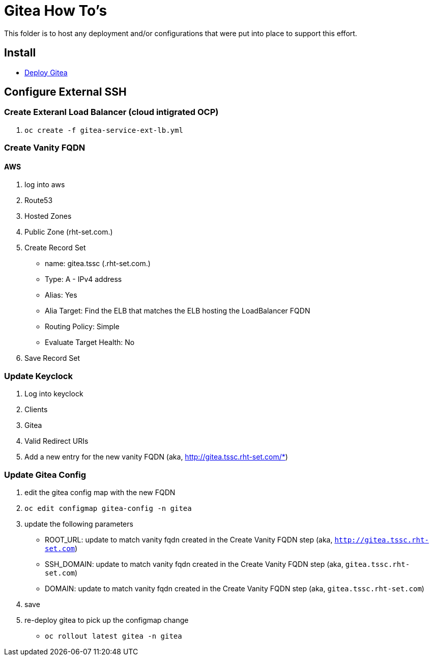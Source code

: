 = Gitea How To's

This folder is to host any deployment and/or configurations that were put into place to support this effort.

== Install

* link:install.adoc[Deploy Gitea]

== Configure External SSH

=== Create Exteranl Load Balancer (cloud intigrated OCP)
1. `oc create -f gitea-service-ext-lb.yml`

=== Create Vanity FQDN

==== AWS
1. log into aws
2. Route53
3. Hosted Zones
4. Public Zone (rht-set.com.)
5. Create Record Set
   * name: gitea.tssc (.rht-set.com.)
   * Type: A - IPv4 address
   * Alias: Yes
   * Alia Target: Find the ELB that matches the ELB hosting the LoadBalancer FQDN
   * Routing Policy: Simple
   * Evaluate Target Health: No
6. Save Record Set

=== Update Keyclock
1. Log into keyclock
2. Clients
3. Gitea
4. Valid Redirect URIs
5. Add a new entry for the new vanity FQDN (aka, http://gitea.tssc.rht-set.com/*)


=== Update Gitea Config

1. edit the gitea config map with the new FQDN
   1. `oc edit configmap gitea-config -n gitea`
   2. update the following parameters
      * ROOT_URL: update to match vanity fqdn created in the Create Vanity FQDN step (aka, `http://gitea.tssc.rht-set.com`)
      * SSH_DOMAIN: update to match vanity fqdn created in the Create Vanity FQDN step (aka, `gitea.tssc.rht-set.com`)
      * DOMAIN: update to match vanity fqdn created in the Create Vanity FQDN step (aka, `gitea.tssc.rht-set.com`)
   3. save
2. re-deploy gitea to pick up the configmap change
   * `oc rollout latest gitea -n gitea`
